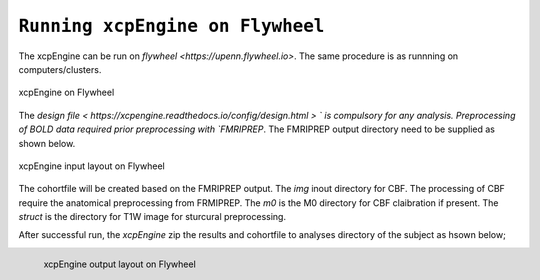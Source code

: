 
``Running xcpEngine on Flywheel``
===================================
The xcpEngine can be run on `flywheel <https://upenn.flywheel.io>`. The same procedure is as runnning on computers/clusters. 

.. figure:: _static/xcpengineflywheel.png
    :scale: 50%
    :align: center

    xcpEngine on Flywheel

The `design file < https://xcpengine.readthedocs.io/config/design.html > ` is compulsory for any analysis. 
Preprocessing of BOLD data required prior preprocessing with `FMRIPREP`. The FMRIPREP output directory need to be supplied 
as shown below. 

.. figure:: _static/xcpenginelayout.png 
    :scale: 100%
    :align: center

    xcpEngine input layout  on Flywheel



The cohortfile will be created based on the FMRIPREP output. The `img` inout directory for CBF. The processing of CBF require the 
anatomical preprocessing from FRMIPREP. The  `m0` is the M0 directory for CBF claibration if present. The `struct` is the directory for 
T1W image for sturcural preprocessing. 

After successful run, the `xcpEngine` zip the results and cohortfile to analyses directory of the subject as hsown below;

.. figure:: _static/xcpengineoutput.png 
    :scale: 50%
    :align: left

    xcpEngine output layout  on Flywheel